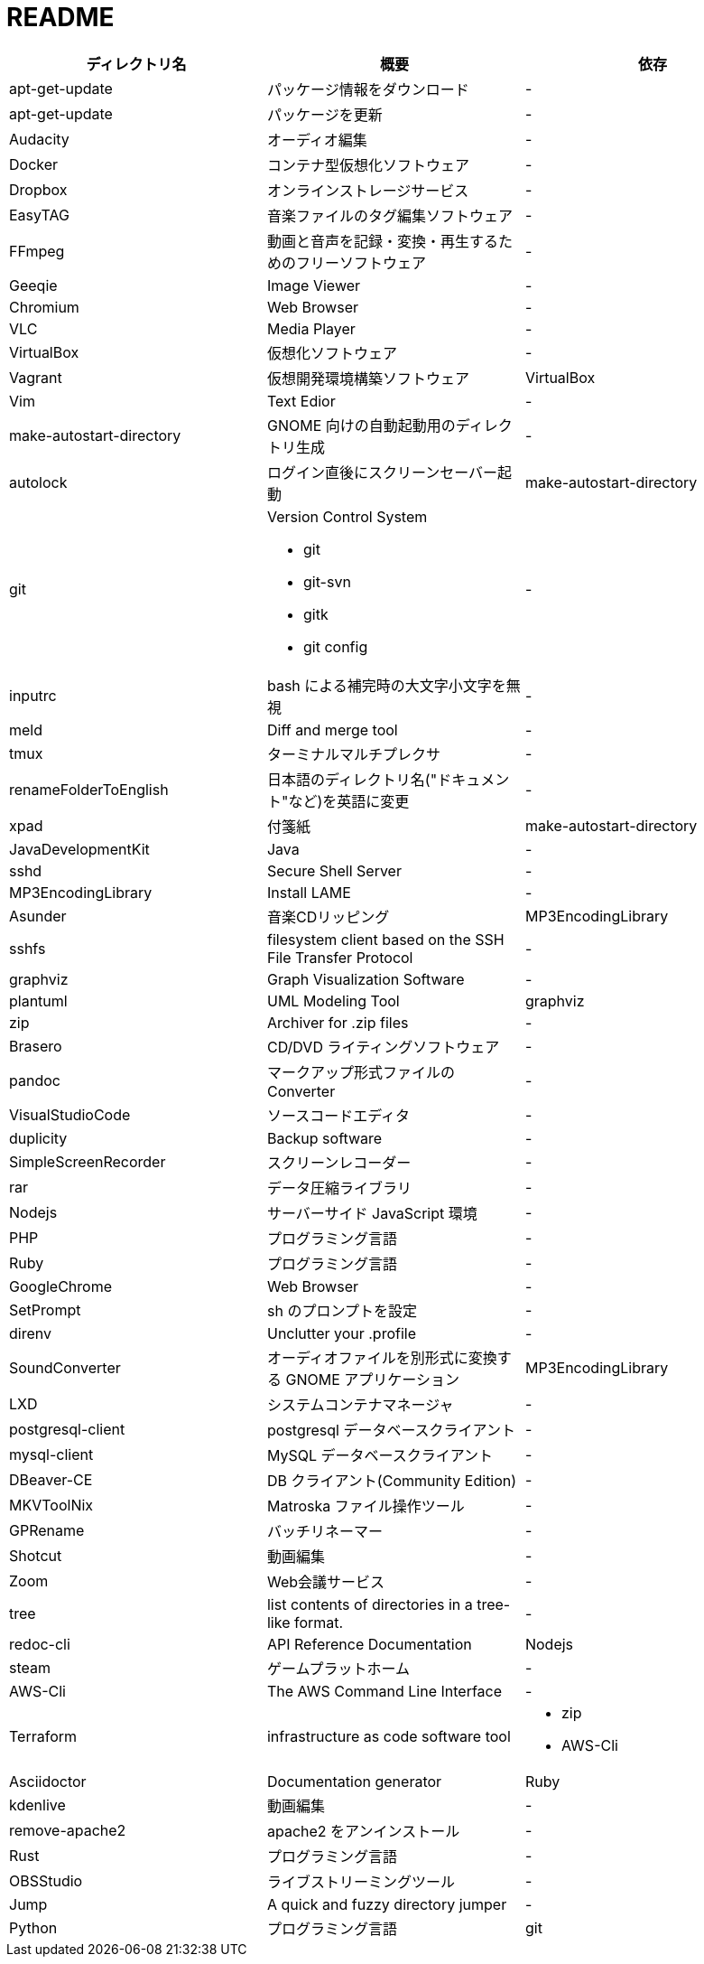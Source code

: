 = README

|===
|ディレクトリ名 |概要 |依存

|apt-get-update
|パッケージ情報をダウンロード
|-

|apt-get-update
|パッケージを更新
|-

|Audacity
|オーディオ編集
|-

|Docker
|コンテナ型仮想化ソフトウェア
|-

|Dropbox
|オンラインストレージサービス
|-

|EasyTAG
|音楽ファイルのタグ編集ソフトウェア
|-

|FFmpeg
|動画と音声を記録・変換・再生するためのフリーソフトウェア
|-

|Geeqie
|Image Viewer
|-

|Chromium
|Web Browser
|-

|VLC
|Media Player
|-

|VirtualBox
|仮想化ソフトウェア
|-

|Vagrant
|仮想開発環境構築ソフトウェア
|VirtualBox

|Vim
|Text Edior
|-

|make-autostart-directory
|GNOME 向けの自動起動用のディレクトリ生成
|-

|autolock
|ログイン直後にスクリーンセーバー起動
|make-autostart-directory

|git
a|Version Control System

* git
* git-svn
* gitk
* git config
|-

|inputrc
|bash による補完時の大文字小文字を無視
|-

|meld
|Diff and merge tool
|-

|tmux
|ターミナルマルチプレクサ
|-

|renameFolderToEnglish
|日本語のディレクトリ名("ドキュメント"など)を英語に変更
|-

|xpad
|付箋紙
|make-autostart-directory

|JavaDevelopmentKit
|Java
|-

|sshd
|Secure Shell Server
|-

|MP3EncodingLibrary
|Install LAME
|-

|Asunder
|音楽CDリッピング
|MP3EncodingLibrary

|sshfs
|filesystem client based on the SSH File Transfer Protocol
|-

|graphviz
|Graph Visualization Software
|-

|plantuml
|UML Modeling Tool
|graphviz

|zip
|Archiver for .zip files
|-

|Brasero
|CD/DVD ライティングソフトウェア
|-

|pandoc
|マークアップ形式ファイルの Converter
|-

|VisualStudioCode
|ソースコードエディタ
|-

|duplicity
|Backup software
|-

|SimpleScreenRecorder
|スクリーンレコーダー
|-

|rar
|データ圧縮ライブラリ
|-

|Nodejs
|サーバーサイド JavaScript 環境
|-

|PHP
|プログラミング言語
|-

|Ruby
|プログラミング言語
|-

|GoogleChrome
|Web Browser
|-

|SetPrompt
|sh のプロンプトを設定
|-

|direnv
|Unclutter your .profile
|-

|SoundConverter
|オーディオファイルを別形式に変換する GNOME アプリケーション
|MP3EncodingLibrary

|LXD
|システムコンテナマネージャ
|-

|postgresql-client
|postgresql データベースクライアント
|-

|mysql-client
|MySQL データベースクライアント
|-

|DBeaver-CE
|DB クライアント(Community Edition)
|-

|MKVToolNix
|Matroska ファイル操作ツール
|-

|GPRename
|バッチリネーマー
|-

|Shotcut
|動画編集
|-

|Zoom
|Web会議サービス
|-

|tree
|list contents of directories in a tree-like format.
|-

|redoc-cli
|API Reference Documentation
|Nodejs

|steam
|ゲームプラットホーム
|-

|AWS-Cli
|The AWS Command Line Interface
|-

|Terraform
|infrastructure as code software tool
a| * zip
* AWS-Cli

|Asciidoctor
|Documentation generator
|Ruby

|kdenlive
|動画編集
|-

|remove-apache2
|apache2 をアンインストール
|-

|Rust
|プログラミング言語
|-

|OBSStudio
|ライブストリーミングツール
|-

|Jump
|A quick and fuzzy directory jumper
|-

|Python
|プログラミング言語
|git
|===
